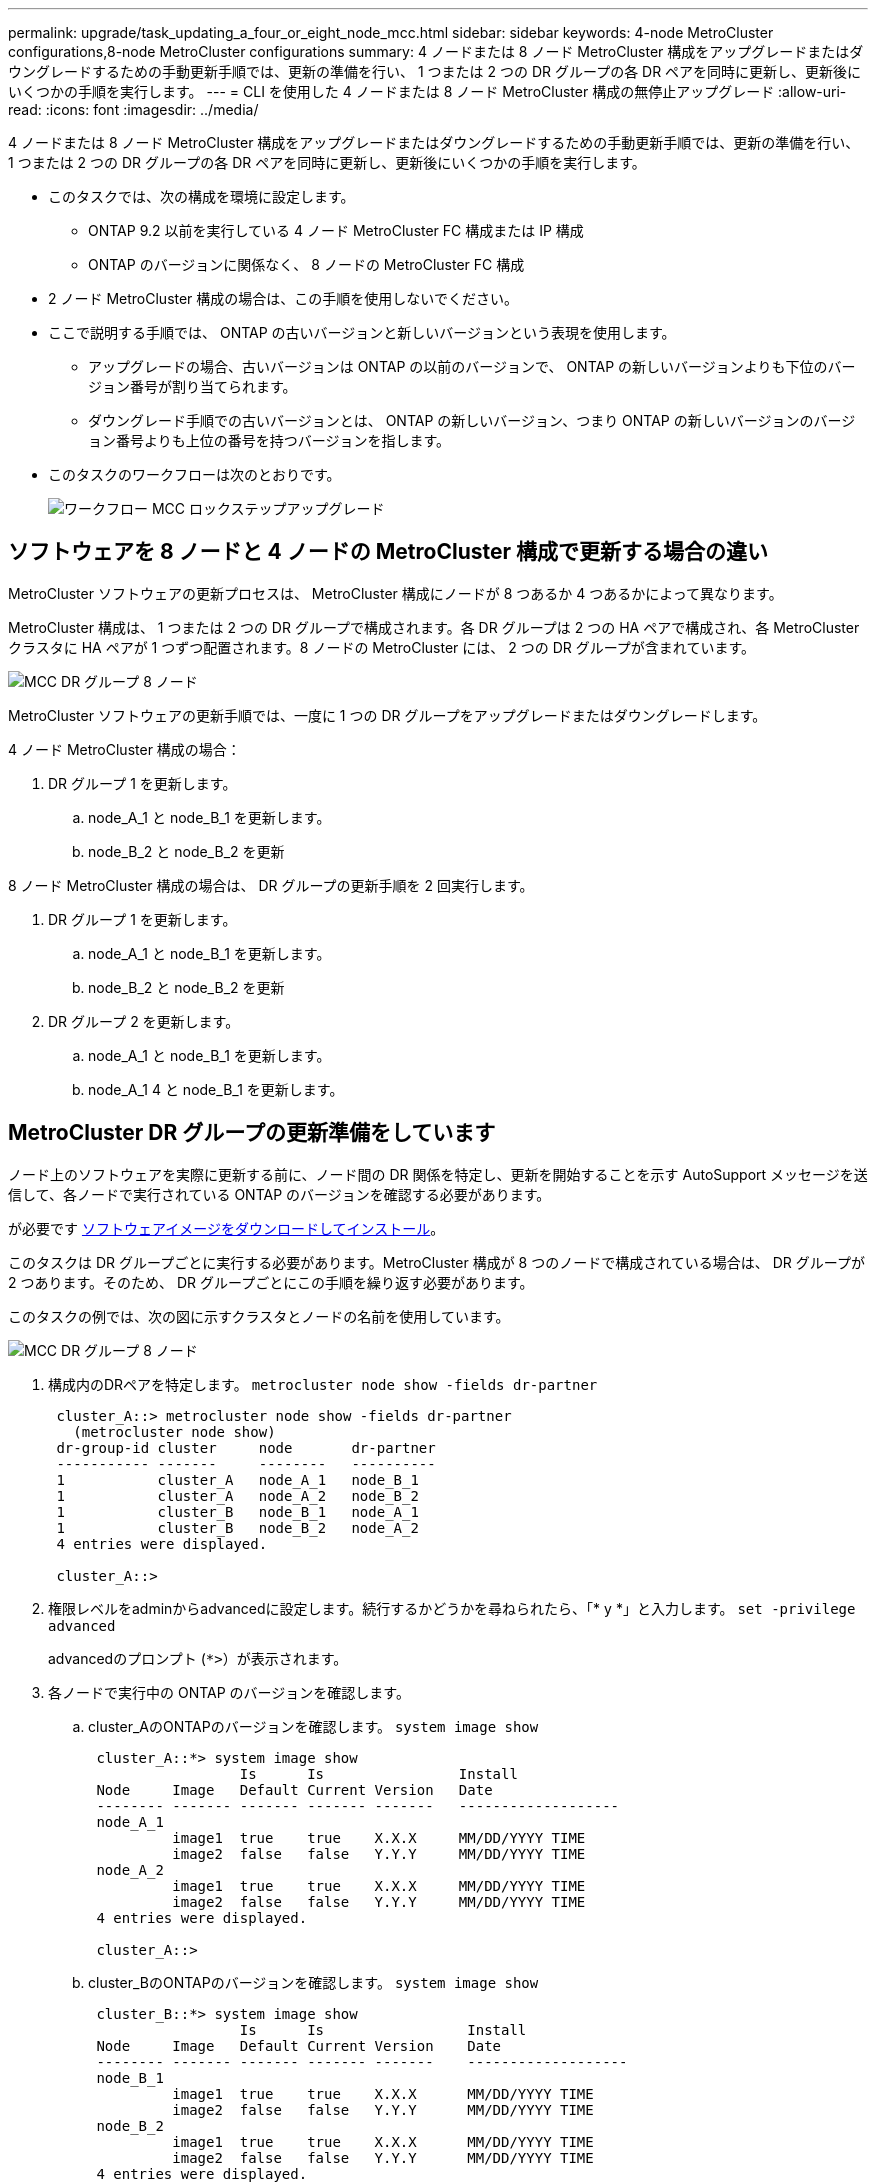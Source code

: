 ---
permalink: upgrade/task_updating_a_four_or_eight_node_mcc.html 
sidebar: sidebar 
keywords: 4-node MetroCluster configurations,8-node MetroCluster configurations 
summary: 4 ノードまたは 8 ノード MetroCluster 構成をアップグレードまたはダウングレードするための手動更新手順では、更新の準備を行い、 1 つまたは 2 つの DR グループの各 DR ペアを同時に更新し、更新後にいくつかの手順を実行します。 
---
= CLI を使用した 4 ノードまたは 8 ノード MetroCluster 構成の無停止アップグレード
:allow-uri-read: 
:icons: font
:imagesdir: ../media/


[role="lead"]
4 ノードまたは 8 ノード MetroCluster 構成をアップグレードまたはダウングレードするための手動更新手順では、更新の準備を行い、 1 つまたは 2 つの DR グループの各 DR ペアを同時に更新し、更新後にいくつかの手順を実行します。

* このタスクでは、次の構成を環境に設定します。
+
** ONTAP 9.2 以前を実行している 4 ノード MetroCluster FC 構成または IP 構成
** ONTAP のバージョンに関係なく、 8 ノードの MetroCluster FC 構成


* 2 ノード MetroCluster 構成の場合は、この手順を使用しないでください。
* ここで説明する手順では、 ONTAP の古いバージョンと新しいバージョンという表現を使用します。
+
** アップグレードの場合、古いバージョンは ONTAP の以前のバージョンで、 ONTAP の新しいバージョンよりも下位のバージョン番号が割り当てられます。
** ダウングレード手順での古いバージョンとは、 ONTAP の新しいバージョン、つまり ONTAP の新しいバージョンのバージョン番号よりも上位の番号を持つバージョンを指します。


* このタスクのワークフローは次のとおりです。
+
image::../media/workflow_mcc_lockstep_upgrade.gif[ワークフロー MCC ロックステップアップグレード]





== ソフトウェアを 8 ノードと 4 ノードの MetroCluster 構成で更新する場合の違い

MetroCluster ソフトウェアの更新プロセスは、 MetroCluster 構成にノードが 8 つあるか 4 つあるかによって異なります。

MetroCluster 構成は、 1 つまたは 2 つの DR グループで構成されます。各 DR グループは 2 つの HA ペアで構成され、各 MetroCluster クラスタに HA ペアが 1 つずつ配置されます。8 ノードの MetroCluster には、 2 つの DR グループが含まれています。

image::../media/mcc_dr_groups_8_node.gif[MCC DR グループ 8 ノード]

MetroCluster ソフトウェアの更新手順では、一度に 1 つの DR グループをアップグレードまたはダウングレードします。

4 ノード MetroCluster 構成の場合：

. DR グループ 1 を更新します。
+
.. node_A_1 と node_B_1 を更新します。
.. node_B_2 と node_B_2 を更新




8 ノード MetroCluster 構成の場合は、 DR グループの更新手順を 2 回実行します。

. DR グループ 1 を更新します。
+
.. node_A_1 と node_B_1 を更新します。
.. node_B_2 と node_B_2 を更新


. DR グループ 2 を更新します。
+
.. node_A_1 と node_B_1 を更新します。
.. node_A_1 4 と node_B_1 を更新します。






== MetroCluster DR グループの更新準備をしています

ノード上のソフトウェアを実際に更新する前に、ノード間の DR 関係を特定し、更新を開始することを示す AutoSupport メッセージを送信して、各ノードで実行されている ONTAP のバージョンを確認する必要があります。

が必要です xref:task_download_and_install_ontap_software_image.html[ソフトウェアイメージをダウンロードしてインストール]。

このタスクは DR グループごとに実行する必要があります。MetroCluster 構成が 8 つのノードで構成されている場合は、 DR グループが 2 つあります。そのため、 DR グループごとにこの手順を繰り返す必要があります。

このタスクの例では、次の図に示すクラスタとノードの名前を使用しています。

image::../media/mcc_dr_groups_8_node.gif[MCC DR グループ 8 ノード]

. 構成内のDRペアを特定します。 `metrocluster node show -fields dr-partner`
+
[listing]
----
 cluster_A::> metrocluster node show -fields dr-partner
   (metrocluster node show)
 dr-group-id cluster     node       dr-partner
 ----------- -------     --------   ----------
 1           cluster_A   node_A_1   node_B_1
 1           cluster_A   node_A_2   node_B_2
 1           cluster_B   node_B_1   node_A_1
 1           cluster_B   node_B_2   node_A_2
 4 entries were displayed.

 cluster_A::>
----
. 権限レベルをadminからadvancedに設定します。続行するかどうかを尋ねられたら、「* y *」と入力します。 `set -privilege advanced`
+
advancedのプロンプト (`*>`）が表示されます。

. 各ノードで実行中の ONTAP のバージョンを確認します。
+
.. cluster_AのONTAPのバージョンを確認します。 `system image show`
+
[listing]
----
 cluster_A::*> system image show
                  Is      Is                Install
 Node     Image   Default Current Version   Date
 -------- ------- ------- ------- -------   -------------------
 node_A_1
          image1  true    true    X.X.X     MM/DD/YYYY TIME
          image2  false   false   Y.Y.Y     MM/DD/YYYY TIME
 node_A_2
          image1  true    true    X.X.X     MM/DD/YYYY TIME
          image2  false   false   Y.Y.Y     MM/DD/YYYY TIME
 4 entries were displayed.

 cluster_A::>
----
.. cluster_BのONTAPのバージョンを確認します。 `system image show`
+
[listing]
----
 cluster_B::*> system image show
                  Is      Is                 Install
 Node     Image   Default Current Version    Date
 -------- ------- ------- ------- -------    -------------------
 node_B_1
          image1  true    true    X.X.X      MM/DD/YYYY TIME
          image2  false   false   Y.Y.Y      MM/DD/YYYY TIME
 node_B_2
          image1  true    true    X.X.X      MM/DD/YYYY TIME
          image2  false   false   Y.Y.Y      MM/DD/YYYY TIME
 4 entries were displayed.

 cluster_B::>
----


. AutoSupport 通知を送信します。 `autosupport invoke -node * -type all -message "Starting_NDU"`
+
この AutoSupport 通知には、更新前のシステムステータスの記録が含まれます。これにより、更新処理で問題が発生した場合に役立つトラブルシューティング情報が保存されます。

+
AutoSupport メッセージを送信するようにクラスタが設定されていない場合は、通知のコピーがローカルに保存されます。

. 最初のセットに含まれる各ノードについて、ターゲットのONTAP ソフトウェアイメージをデフォルトのイメージとして設定します。 `system image modify {-node nodename -iscurrent false} -isdefault true`
+
このコマンドでは、拡張クエリを使用して、代替イメージとしてインストールされるターゲットのソフトウェアイメージがノードのデフォルトのイメージになるように変更します。

. ターゲットの ONTAP ソフトウェアイメージがデフォルトのイメージとして設定されたことを確認します。
+
.. cluster_A上のイメージを確認します。 `system image show`
+
次の例では、 image2 が新しい ONTAP バージョンで、最初のセットに含まれる各ノードでデフォルトのイメージとして設定されています。

+
[listing]
----
 cluster_A::*> system image show
                  Is      Is              Install
 Node     Image   Default Current Version Date
 -------- ------- ------- ------- ------- -------------------
 node_A_1
          image1  false   true    X.X.X   MM/DD/YYYY TIME
          image2  true    false   Y.Y.Y   MM/DD/YYYY TIME
 node_A_2
          image1  false   true    X.X.X   MM/DD/YYYY TIME
          image2  true   false   Y.Y.Y   MM/DD/YYYY TIME

 2 entries were displayed.
----
.. cluster_B上のイメージを確認します。 `system image show`
+
次の例では、最初のセットに含まれる各ノードで、ターゲットのバージョンがデフォルトのイメージとして設定されています。

+
[listing]
----
 cluster_B::*> system image show
                  Is      Is              Install
 Node     Image   Default Current Version Date
 -------- ------- ------- ------- ------- -------------------
 node_A_1
          image1  false   true    X.X.X   MM/DD/YYYY TIME
          image2  true    false   Y.Y.Y   MM/YY/YYYY TIME
 node_A_2
          image1  false   true    X.X.X   MM/DD/YYYY TIME
          image2  true    false   Y.Y.Y   MM/DD/YYYY TIME

 2 entries were displayed.
----


. アップグレード対象のノードが現在各ノードに対して2回クライアントに対して処理を行っているかどうかを確認します。 `system node run -node target-node -command uptime`
+
uptime コマンドは、ノードの前回のブート以降に NFS 、 CIFS 、 FC 、および iSCSI の各クライアントに対してノードが実行した処理総数を表示します。プロトコルごとにコマンドを 2 回実行して、処理数が増加しているかどうかを確認する必要があります。増加している場合は、そのプロトコルのクライアントに対してノードが現在処理を行っています。増加していない場合は、そのプロトコルのクライアントに対してノードは現在処理を行っていません。

+
* 注：ノードのアップグレード後にクライアントトラフィックが再開したことを確認できるように、クライアントの処理数が増加しているプロトコルをそれぞれ書き留めておいてください。

+
次の例は、 NFS 、 CIFS 、 FC 、および iSCSI の処理が含まれるノードを示しています。ただし、ノードは現在 NFS クライアントと iSCSI クライアントに対してのみ処理を行っています。

+
[listing]
----
 cluster_x::> system node run -node node0 -command uptime
   2:58pm up  7 days, 19:16 800000260 NFS ops, 1017333 CIFS ops, 0 HTTP ops, 40395 FCP ops, 32810 iSCSI ops

 cluster_x::> system node run -node node0 -command uptime
   2:58pm up  7 days, 19:17 800001573 NFS ops, 1017333 CIFS ops, 0 HTTP ops, 40395 FCP ops, 32815 iSCSI ops
----




== MetroCluster DR グループ内の最初の DR ペアの更新

ONTAP の新しいバージョンをノードの現在のバージョンにするには、ノードのテイクオーバーとギブバックを正しい順序で行う必要があります。

すべてのノードで古いバージョンの ONTAP を実行している必要があります。

このタスクでは、 node_A_1 と node_B_1 を更新します。

最初の DR グループの ONTAP ソフトウェアを更新済みで、 8 ノード MetroCluster 構成内の 2 つ目の DR グループを更新する場合は、この手順で node_A_3 と node_B_1 を更新します。

. MetroCluster Tiebreaker ソフトウェアが有効になっている場合は、無効にします。
. HAペアの各ノードで自動ギブバックを無効にします。 `storage failover modify -node target-node -auto-giveback false`
+
このコマンドは HA ペアのノードごとに実行する必要があります。

. 自動ギブバックが無効になったことを確認します。 `storage failover show -fields auto-giveback`
+
次の例は、両方のノードで自動ギブバックが無効になっていることを示しています。

+
[listing]
----
 cluster_x::> storage failover show -fields auto-giveback
 node     auto-giveback
 -------- -------------
 node_x_1 false
 node_x_2 false
 2 entries were displayed.
----
. 各コントローラの I/O が 50% を超えないようにします。コントローラあたりの CPU 使用率が 50% を超えないようにします。
. cluster_A のターゲットノードのテイクオーバーを開始します。
+
テイクオーバーされたノードを新しいソフトウェアイメージでブートするには通常のテイクオーバーが必要なため、 -option immediate パラメータは指定しないでください。

+
.. cluster_A（node_A_1）のDRパートナーをテイクオーバーします。``storage failover takeover -ofnode node_A_1``
+
ノードがブートし、「 Waiting for giveback 」状態になります。

+

NOTE: AutoSupport が有効な場合は、ノードがクラスタクォーラムのメンバーでないことを示す AutoSupport メッセージが送信されます。この通知を無視し、アップグレードを続行してかまいません。

.. テイクオーバーが正常に完了したことを確認します。 `storage failover show`
+
次の例は、テイクオーバーが正常に完了したことを示しています。node_A_1 は「 Waiting for giveback 」状態、 node_A_1 は「 In takeover 」状態です。

+
[listing]
----
 cluster1::> storage failover show
                               Takeover
 Node           Partner        Possible State Description
 -------------- -------------- -------- -------------------------------------
 node_A_1       node_A_2       -        Waiting for giveback (HA mailboxes)
 node_A_2       node_A_1       false    In takeover
 2 entries were displayed.
----


. cluster_B （ node_B_1 ）の DR パートナーをテイクオーバーします。
+
テイクオーバーされたノードを新しいソフトウェアイメージでブートするには通常のテイクオーバーが必要なため、 -option immediate パラメータは指定しないでください。

+
.. node_B_1をテイクオーバーします。 `storage failover takeover -ofnode node_B_1`
+
ノードがブートし、「 Waiting for giveback 」状態になります。

+

NOTE: AutoSupport が有効な場合は、ノードがクラスタクォーラムのメンバーでないことを示す AutoSupport メッセージが送信されます。この通知を無視し、アップグレードを続行してかまいません。

.. テイクオーバーが正常に完了したことを確認します。 `storage failover show`
+
次の例は、テイクオーバーが正常に完了したことを示しています。node_B_1 が「 Waiting for giveback 」状態、 node_B_2 が「 In takeover 」状態です。

+
[listing]
----
 cluster1::> storage failover show
                               Takeover
 Node           Partner        Possible State Description
 -------------- -------------- -------- -------------------------------------
 node_B_1       node_B_2       -        Waiting for giveback (HA mailboxes)
 node_B_2       node_B_1       false    In takeover
 2 entries were displayed.
----


. 8 分以上待ってから、次の条件を満たしていることを確認します。
+
** クライアントのマルチパス（導入している場合）が安定している。
** クライアントがテイクオーバー中に発生した I/O の中断から回復している。
+
回復までの時間はクライアントによって異なり、クライアントアプリケーションの特性によっては 8 分以上かかることもあります。



. アグリゲートをターゲットノードに戻します。
+
MetroCluster IP 構成を ONTAP 9.5 以降にアップグレードすると、アグリゲートの状態は短時間 degraded になったあとに再同期されて mirrored に戻ります。

+
.. アグリゲートをcluster_AのDRパートナーにギブバックします。 `storage failover giveback –ofnode node_A_1`
.. アグリゲートをcluster_BのDRパートナーにギブバックします。 `storage failover giveback –ofnode node_B_1`
+
ギブバック処理では、最初にルートアグリゲートがノードに戻され、そのノードのブートが完了するとルート以外のアグリゲートが戻されます。



. 両方のクラスタで次のコマンドを実行して、すべてのアグリゲートが戻されたことを確認します。 `storage failover show-giveback`
+
Giveback Status フィールドにギブバックするアグリゲートがないことが示されている場合は、すべてのアグリゲートが戻されています。ギブバックが拒否された場合は、コマンドによってギブバックの進捗が表示され、ギブバックを拒否したサブシステムも表示されます。

. いずれかのアグリゲートが戻されていない場合は、次の手順を実行します。
+
.. 拒否された回避策を確認して、「 ve to 」状態に対処するか、拒否を無視するかを決定します。
.. 必要に応じて、エラーメッセージに記載されている「宛」の状態に対処し、特定された処理が正常に終了するようにします。
.. storage failover giveback コマンドを再度入力します。
+
「 "" ～ "" 」条件をオーバーライドする場合は、 -override-vetoes パラメータを true に設定します。



. 8 分以上待ってから、次の条件を満たしていることを確認します。
+
** クライアントのマルチパス（導入している場合）が安定している。
** クライアントがギブバック中に発生した I/O の中断から回復している。
+
回復までの時間はクライアントによって異なり、クライアントアプリケーションの特性によっては 8 分以上かかることもあります。



. 権限レベルをadminからadvancedに設定します。続行するかどうかを尋ねられたら、「* y *」と入力します。 `set -privilege advanced`
+
advancedのプロンプト (`*>`）が表示されます。

. cluster_AのONTAPのバージョンを確認します。 `system image show`
+
次の例は、 System image2 が node_A_1 のデフォルトおよび現在のバージョンであることを示しています。

+
[listing]
----
 cluster_A::*> system image show
                  Is      Is               Install
 Node     Image   Default Current Version  Date
 -------- ------- ------- ------- -------- -------------------
 node_A_1
          image1  false   false    X.X.X   MM/DD/YYYY TIME
          image2  true    true     Y.Y.Y   MM/DD/YYYY TIME
 node_A_2
          image1  false   true     X.X.X   MM/DD/YYYY TIME
          image2  true    false    Y.Y.Y   MM/DD/YYYY TIME
 4 entries were displayed.

 cluster_A::>
----
. cluster_BのONTAPのバージョンを確認します。 `system image show`
+
次の例は、 System image2 （ ONTAP 9.0.0 ）が node_A_1 のデフォルトおよび現在のバージョンであることを示しています。

+
[listing]
----
 cluster_A::*> system image show
                  Is      Is               Install
 Node     Image   Default Current Version  Date
 -------- ------- ------- ------- -------- -------------------
 node_B_1
          image1  false   false    X.X.X   MM/DD/YYYY TIME
          image2  true    true     Y.Y.Y   MM/DD/YYYY TIME
 node_B_2
          image1  false   true     X.X.X   MM/DD/YYYY TIME
          image2  true    false    Y.Y.Y   MM/DD/YYYY TIME
 4 entries were displayed.

 cluster_A::>
----




== MetroCluster DR グループ内の 2 つ目の DR ペアの更新

ONTAP の新しいバージョンをノードの現在のバージョンにするには、ノードのテイクオーバーとギブバックを正しい順序で行う必要があります。

最初の DR ペア（ node_A_1 と node_B_1 ）をアップグレードしておく必要があります。

このタスクでは、 node_B_2 と node_B_2 が更新されます。

最初の DR グループの ONTAP ソフトウェアを更新済みで、 8 ノード MetroCluster 構成内の 2 つ目の DR グループを更新する場合は、この手順で node_A_4 と node_B_1 を更新します。

. cluster_A のターゲットノードのテイクオーバーを開始します。
+
テイクオーバーされたノードを新しいソフトウェアイメージでブートするには通常のテイクオーバーが必要なため、 -option immediate パラメータは指定しないでください。

+
.. cluster_A の DR パートナーをテイクオーバーします。
+
`storage failover takeover -ofnode node_A_2 -option allow-version-mismatch`

+

NOTE: 。 `allow-version-mismatch` ONTAP 9.0からONTAP 9.1にアップグレードする場合、またはパッチをアップグレードする場合は、オプションは必要ありません。

+
ノードがブートし、「 Waiting for giveback 」状態になります。

+
AutoSupport が有効な場合は、ノードがクラスタクォーラムのメンバーでないことを示す AutoSupport メッセージが送信されます。この通知を無視し、アップグレードを続行してかまいません。

.. テイクオーバーが正常に完了したことを確認します。 `storage failover show`
+
次の例は、テイクオーバーが正常に完了したことを示しています。Node_a_2 の状態が Waiting for giveback 、 node_A_1 の状態が In takeover になっています。

+
[listing]
----
cluster1::> storage failover show
                              Takeover
Node           Partner        Possible State Description
-------------- -------------- -------- -------------------------------------
node_A_1       node_A_2       false    In takeover
node_A_2       node_A_1       -        Waiting for giveback (HA mailboxes)
2 entries were displayed.
----


. cluster_B のターゲットノードのテイクオーバーを開始します。
+
テイクオーバーされたノードを新しいソフトウェアイメージでブートするには通常のテイクオーバーが必要なため、 -option immediate パラメータは指定しないでください。

+
.. cluster_B （ node_B_2 ）の DR パートナーをテイクオーバーします。
+
[cols="2*"]
|===
| アップグレード前のバージョン | 入力するコマンド 


 a| 
ONTAP 9.2 または ONTAP 9.1
 a| 
`storage failover takeover -ofnode node_B_2`



 a| 
ONTAP 9.0 または Data ONTAP 8.3.x
 a| 
`storage failover takeover -ofnode node_B_2 -option allow-version-mismatch`注 `allow-version-mismatch` ONTAP 9.0からONTAP 9.1にアップグレードする場合、またはパッチをアップグレードする場合は、オプションは必要ありません。

|===




ノードがブートし、「 Waiting for giveback 」状態になります。

+ 注： AutoSupport が有効な場合、ノードがクラスタクォーラムのメンバーでないことを示す AutoSupport メッセージが送信されます。この通知を無視し、アップグレードを続行してかまいません。

. テイクオーバーが正常に完了したことを確認します。 `storage failover show`
+
次の例は、テイクオーバーが正常に完了したことを示しています。node_B_2 は「 Waiting for giveback 」状態、 node_B_1 は「 In takeover 」状態です。

+
[listing]
----
cluster1::> storage failover show
                              Takeover
Node           Partner        Possible State Description
-------------- -------------- -------- -------------------------------------
node_B_1       node_B_2       false    In takeover
node_B_2       node_B_1       -        Waiting for giveback (HA mailboxes)
2 entries were displayed.
----
+
.. 8 分以上待ってから、次の条件を満たしていることを確認します。
+
*** クライアントのマルチパス（導入している場合）が安定している。
*** クライアントがテイクオーバー中に発生した I/O の中断から回復している。
+
回復までの時間はクライアントによって異なり、クライアントアプリケーションの特性によっては 8 分以上かかることもあります。



.. アグリゲートをターゲットノードに戻します。
+
MetroCluster IP 構成を ONTAP 9.5 にアップグレードすると、アグリゲートの状態は短時間 degraded になったあとに再同期されて mirrored に戻ります。



. アグリゲートをcluster_AのDRパートナーにギブバックします。 `storage failover giveback –ofnode node_A_2`
. アグリゲートをcluster_BのDRパートナーにギブバックします。 `storage failover giveback –ofnode node_B_2`
+
ギブバック処理では、最初にルートアグリゲートがノードに戻され、そのノードのブートが完了するとルート以外のアグリゲートが戻されます。

+
.. 両方のクラスタで次のコマンドを実行して、すべてのアグリゲートが戻されたことを確認します。 `storage failover show-giveback`
+
Giveback Status フィールドにギブバックするアグリゲートがないことが示されている場合は、すべてのアグリゲートが戻されています。ギブバックが拒否された場合は、コマンドによってギブバックの進捗が表示され、ギブバックを拒否したサブシステムも表示されます。

.. いずれかのアグリゲートが戻されていない場合は、次の手順を実行します。


. 拒否された回避策を確認して、「 ve to 」状態に対処するか、拒否を無視するかを決定します。
. 必要に応じて、エラーメッセージに記載されている「宛」の状態に対処し、特定された処理が正常に終了するようにします。
. storage failover giveback コマンドを再度入力します。
+
「 "" ～ "" 」条件をオーバーライドする場合は、 -override-vetoes パラメータを true に設定します。。8 分以上待ってから、次の状態を確認します。 ** クライアントマルチパス（導入している場合）が安定している。** クライアントはギブバック中に発生した I/O の中断から回復しています。

+
+ リカバリ時間はクライアントによって異なり、クライアントアプリケーションの特性によっては 8 分以上かかることもあります。

+
.. 権限レベルをadminからadvancedに設定します。続行するかどうかを尋ねられたら、「* y *」と入力します。 `set -privilege advanced`
+
advancedのプロンプト (`*>`）が表示されます。

.. cluster_AのONTAPのバージョンを確認します。 `system image show`
+
次の例は、 System image2 （ターゲットの ONTAP イメージ）が node_A_2 のデフォルトおよび現在のバージョンであることを示しています。

+
[listing]
----
cluster_B::*> system image show
                 Is      Is                 Install
Node     Image   Default Current Version    Date
-------- ------- ------- ------- ---------- -------------------
node_A_1
         image1  false   false    X.X.X     MM/DD/YYYY TIME
         image2  true    true     Y.Y.Y     MM/DD/YYYY TIME
node_A_2
         image1  false   false    X.X.X     MM/DD/YYYY TIME
         image2  true    true     Y.Y.Y     MM/DD/YYYY TIME
4 entries were displayed.

cluster_A::>
----
.. cluster_BのONTAPのバージョンを確認します。 `system image show`
+
次の例は、 System image2 （ターゲットの ONTAP イメージ）が node_B_2 のデフォルトおよび現在のバージョンであることを示しています。

+
[listing]
----
cluster_B::*> system image show
                 Is      Is                 Install
Node     Image   Default Current Version    Date
-------- ------- ------- ------- ---------- -------------------
node_B_1
         image1  false   false    X.X.X     MM/DD/YYYY TIME
         image2  true    true     Y.Y.Y     MM/DD/YYYY TIME
node_B_2
         image1  false   false    X.X.X     MM/DD/YYYY TIME
         image2  true    true     Y.Y.Y     MM/DD/YYYY TIME
4 entries were displayed.

cluster_A::>
----
.. HAペアの各ノードで自動ギブバックを有効にします。 `storage failover modify -node target-node -auto-giveback true`
+
このコマンドは HA ペアのノードごとに実行する必要があります。

.. 自動ギブバックが有効であることを確認します。 `storage failover show -fields auto-giveback`
+
次の例では、両方のノードで自動ギブバックが有効になっています。

+
[listing]
----
cluster_x::> storage failover show -fields auto-giveback
node     auto-giveback
-------- -------------
node_x_1 true
node_x_2 true
2 entries were displayed.
----




